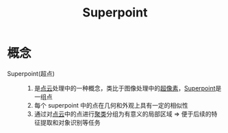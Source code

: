 :PROPERTIES:
:ID:       b319fd25-1f6b-4a8b-b175-892a271ee6f8
:ROAM_ALIASES: 超点
:END:
#+title: Superpoint
#+LAST_MODIFIED: 2025-03-04 20:22:13

* 概念
- Superpoint(超点) ::
  1. 是[[id:eab6111a-7301-4436-acf2-268b0c314298][点云]]处理中的一种概念，类比于图像处理中的[[id:9e5c88d8-bdd4-4a6d-bbc6-41026b576157][超像素]]，[[id:b319fd25-1f6b-4a8b-b175-892a271ee6f8][Superpoint]]是一组点
  2. 每个 superpoint 中的点在几何和外观上具有一定的相似性
  3. 通过对[[id:eab6111a-7301-4436-acf2-268b0c314298][点云]]中的点进行[[id:f36479f5-2137-4601-ab84-3010e2eebdbe][聚类]]分组为有意义的局部区域 => 便于后续的特征提取和对象识别等任务
